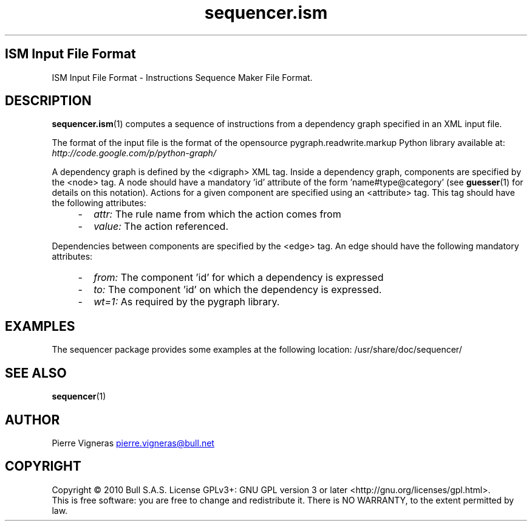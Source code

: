 .\" Process this file with
.\" groff -man -Tascii foo.1
.\"
.TH sequencer.ism 5 "August 2010" bullx "Sequencer Manual"
.SH ISM Input File Format
ISM Input File Format \- Instructions Sequence Maker File Format.
.SH DESCRIPTION
.BR sequencer.ism (1)
computes a sequence of instructions from a dependency graph specified
in an XML input file.

The format of the input file is the format of the opensource
pygraph.readwrite.markup Python library available at:
.I http://code.google.com/p/python-graph/

A dependency graph is defined by the <digraph> XML tag.  Inside a
dependency graph, components are specified by the <node> tag. A node
should have a mandatory 'id' attribute of the
form 'name#type@category' (see
.BR guesser (1)
for details on this notation). Actions for a given component are
specified using an <attribute> tag. This tag should have the following
attributes:

.RS 4
.IP - 2
.I attr:
The rule name from which the action comes from

.IP - 2
.I value:
The action referenced.
.RE

Dependencies between components are specified by the <edge> tag. An
edge should have the following mandatory attributes:

.RS 4
.IP - 2
.I from:
The component 'id' for which a dependency is expressed

.IP - 2
.I to:
The component 'id' on which the dependency is expressed.

.IP - 2
.I wt=1:
As required by the pygraph library.

.SH EXAMPLES
The sequencer package provides some examples at the following location:
/usr/share/doc/sequencer/
.SH "SEE ALSO"
.BR sequencer (1)
.SH AUTHOR
Pierre Vigneras
.UR pierre.vigneras@\:bull.net
.UE
.SH "COPYRIGHT"
Copyright \[co] 2010 Bull S.A.S. License GPLv3+: GNU GPL version 3 or
later <http://gnu.org/licenses/gpl.html>.
.br
This is free software: you are free to change and redistribute it.
There is NO WARRANTY, to the extent permitted by law.


